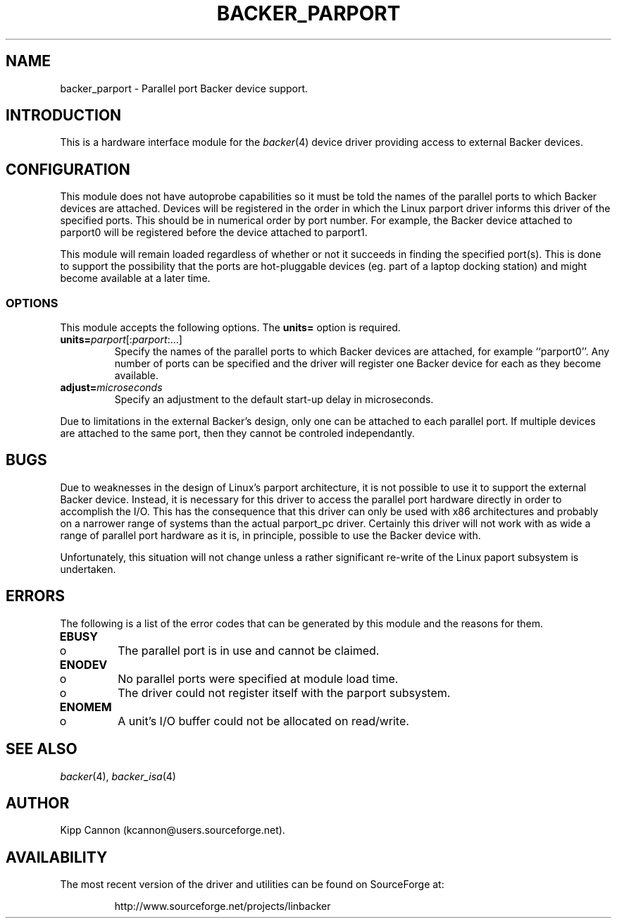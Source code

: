 .\" Copyright (c) 2001 Kipp Cannon (kcannon@users.sourceforge.net)
.\"
.\" This is free documentation; you can redistribute it and/or
.\" modify it under the terms of the GNU General Public License as
.\" published by the Free Software Foundation; either version 2 of
.\" the License, or (at your option) any later version.
.\"
.\" The GNU General Public License's references to "object code"
.\" and "executables" are to be interpreted as the output of any
.\" document formatting or typesetting system, including
.\" intermediate and printed output.
.\"
.\" This manual is distributed in the hope that it will be useful,
.\" but WITHOUT ANY WARRANTY; without even the implied warranty of
.\" MERCHANTABILITY or FITNESS FOR A PARTICULAR PURPOSE.  See the
.\" GNU General Public License for more details.
.\"
.\" You should have received a copy of the GNU General Public
.\" License along with this manual; if not, write to the Free
.\" Software Foundation, Inc., 675 Mass Ave, Cambridge, MA 02139,
.\" USA.
.\"
.TH BACKER_PARPORT 4 "December 30, 2001" "Linux" "Special Files"
.SH NAME
backer_parport \- Parallel port Backer device support.
.SH INTRODUCTION
This is a hardware interface module for the
.IR backer (4)
device driver providing access to external Backer devices.
.SH CONFIGURATION
This module does not have autoprobe capabilities so it must be told the
names of the parallel ports to which Backer devices are attached.  Devices
will be registered in the order in which the Linux parport driver informs
this driver of the specified ports.  This should be in numerical order by
port number.  For example, the Backer device attached to parport0 will be
registered before the device attached to parport1.
.PP
This module will remain loaded regardless of whether or not it succeeds in
finding the specified port(s).  This is done to support the possibility
that the ports are hot-pluggable devices (eg. part of a laptop docking
station) and might become available at a later time.
.SS OPTIONS
This module accepts the following options.  The \fBunits=\fP option is
required.
.TP
\fBunits=\fP\fIparport\fP[:\fIparport\fP:...]
Specify the names of the parallel ports to which Backer devices are
attached, for example ``parport0''.  Any number of ports can be specified
and the driver will register one Backer device for each as they become
available.
.TP
\fBadjust=\fP\fImicroseconds\fP
Specify an adjustment to the default start-up delay in microseconds.
.PP
Due to limitations in the external Backer's design, only one can be
attached to each parallel port.  If multiple devices are attached to the
same port, then they cannot be controled independantly.
.SH BUGS
Due to weaknesses in the design of Linux's parport architecture, it is not
possible to use it to support the external Backer device.  Instead, it is
necessary for this driver to access the parallel port hardware directly in
order to accomplish the I/O.  This has the consequence that this driver can
only be used with x86 architectures and probably on a narrower range of
systems than the actual parport_pc driver.  Certainly this driver will not
work with as wide a range of parallel port hardware as it is, in principle,
possible to use the Backer device with.
.PP
Unfortunately, this situation will not change unless a rather significant
re-write of the Linux paport subsystem is undertaken.
.SH ERRORS
The following is a list of the error codes that can be generated by this
module and the reasons for them.
.IP \fBEBUSY\fP
.PD 0
.RS +0.5i
.TP 2
o
The parallel port is in use and cannot be claimed.
.RE
.PD 1
.IP \fBENODEV\fP
.PD 0
.RS +0.5i
.TP 2
o
No parallel ports were specified at module load time.
.RE
.RS +0.5i
.TP 2
o
The driver could not register itself with the parport subsystem.
.RE
.PD 1
.IP \fBENOMEM\fP
.PD 0
.RS +0.5i
.TP 2
o
A unit's I/O buffer could not be allocated on read/write.
.RE
.PD 1
.SH "SEE ALSO"
.IR backer (4),
.IR backer_isa (4)
.SH AUTHOR
Kipp Cannon (kcannon@users.sourceforge.net).
.SH AVAILABILITY
The most recent version of the driver and utilities can be found on
SourceForge at:
.RS
.sp
http://www.sourceforge.net/projects/linbacker
.sp
.RE
.TE
